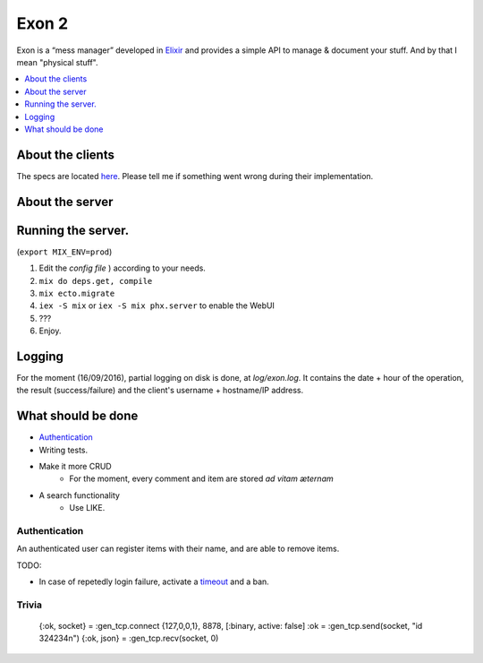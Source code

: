 ==============================================
Exon 2 |travis| |elixir| |license| |hexfaktor|
==============================================

Exon is a “mess manager” developed in Elixir_ and provides a simple API to manage & document your stuff. And by that I mean "physical stuff".

.. contents::
    :local:
    :depth: 1 
    :backlinks: none

About the clients
~~~~~~~~~~~~~~~~~
The specs are located here_. Please tell me if something went wrong during their implementation.

About the server
~~~~~~~~~~~~~~~~

.. image:: http://i.imgur.com/1yCKF0n.png
           :width: 33%

Running the server.
~~~~~~~~~~~~~~~~~~~

(``export MIX_ENV=prod``)

1. Edit the `config file` ) according to your needs.
2. ``mix do deps.get, compile``
3. ``mix ecto.migrate``
4. ``iex -S mix`` or ``iex -S mix phx.server`` to enable the WebUI
5. ???
6. Enjoy.

Logging
~~~~~~~

For the moment (16/09/2016), partial logging on disk is done, at `log/exon.log`. It contains the date + hour of the operation, the result (success/failure)
and the client's username + hostname/IP address.

What should be done
~~~~~~~~~~~~~~~~~~~

- Authentication_
- Writing tests.
- Make it more CRUD
    * For the moment, every comment and item are stored *ad vitam æternam*
- A search functionality
    * Use LIKE.


Authentication
##############

An authenticated user can register items with their name, and are able to remove items.

TODO:

* In case of repetedly login failure, activate a timeout_ and a ban.


Trivia
######

    {:ok, socket} = :gen_tcp.connect {127,0,0,1}, 8878, [:binary, active: false]
    :ok = :gen_tcp.send(socket, "id 324234\n")
    {:ok, json} = :gen_tcp.recv(socket, 0)

.. _Elixir: http://elixir-lang.org
.. _here: specs.rst
.. _`config file`: config/config.exs
.. _`Guide to Authentication`: https://www.owasp.org/index.php/Guide_to_Authentication
.. _timeout: https://www.owasp.org/index.php/Guide_to_Authentication#Suggested_Timeouts
.. _FTS5: https://sqlite.org/fts5.html

.. |travis| image:: https://travis-ci.org/tchoutri/Exon.svg?branch=master
		    :target: https://travis-ci.org/tchoutri/Exon
		    :alt: Travis CI build on Master branch

.. |elixir| image:: https://cdn.rawgit.com/tchoutri/Exon/master/elixir.svg
            :target: http://elixir-lang.org
            :alt: Made in Elixir
.. |license| image:: https://img.shields.io/badge/license-MIT-blue.svg
             :target: https://opensource.org/licenses/MIT 
             :alt: MIT License
.. |hexfaktor| image:: https://beta.hexfaktor.org/badge/all/github/tchoutri/Exon.svg
               :target: https://beta.hexfaktor.org/github/tchoutri/Exon
               :alt: Dependencies status
